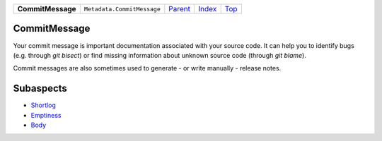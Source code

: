 +-------------------+----------------------------+-----------------------+-------------------------------+------------+
| **CommitMessage** | ``Metadata.CommitMessage`` | `Parent <Metadata>`_  | `Index </coala/aspect-docs>`_ | `Top <#>`_ |
+-------------------+----------------------------+-----------------------+-------------------------------+------------+

CommitMessage
=============
Your commit message is important documentation associated with your
source code. It can help you to identify bugs (e.g. through
`git bisect`) or find missing information about unknown source code
(through `git blame`).

Commit messages are also sometimes used to generate - or write
manually - release notes.

Subaspects
==========

* `Shortlog <Shortlog>`_
* `Emptiness <Emptiness>`_
* `Body <Body>`_
